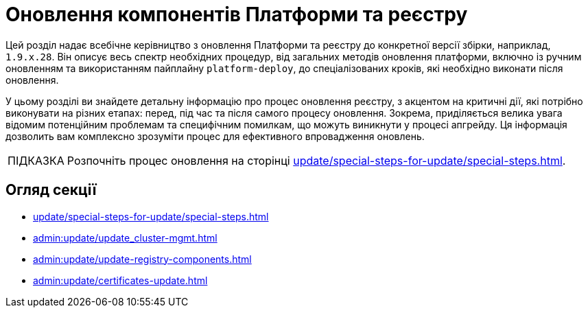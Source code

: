 :tip-caption: ПІДКАЗКА

= Оновлення компонентів Платформи та реєстру

Цей розділ надає всебічне керівництво з оновлення Платформи та реєстру до конкретної версії збірки, наприклад, `1.9.x.28`. Він описує весь спектр необхідних процедур, від загальних методів оновлення платформи, включно із ручним оновленням та використанням пайплайну `platform-deploy`, до спеціалізованих кроків, які необхідно виконати після оновлення.

У цьому розділі ви знайдете детальну інформацію про процес оновлення реєстру, з акцентом на критичні дії, які потрібно виконувати на різних етапах: перед, під час та після самого процесу оновлення. Зокрема, приділяється велика увага відомим потенційним проблемам та специфічним помилкам, що можуть виникнути у процесі апгрейду. Ця інформація дозволить вам комплексно зрозуміти процес для ефективного впровадження оновлень.

TIP: Розпочніть процес оновлення на сторінці xref:update/special-steps-for-update/special-steps.adoc[].

== Огляд секції

* xref:update/special-steps-for-update/special-steps.adoc[]
* xref:admin:update/update_cluster-mgmt.adoc[]
* xref:admin:update/update-registry-components.adoc[]
* xref:admin:update/certificates-update.adoc[]